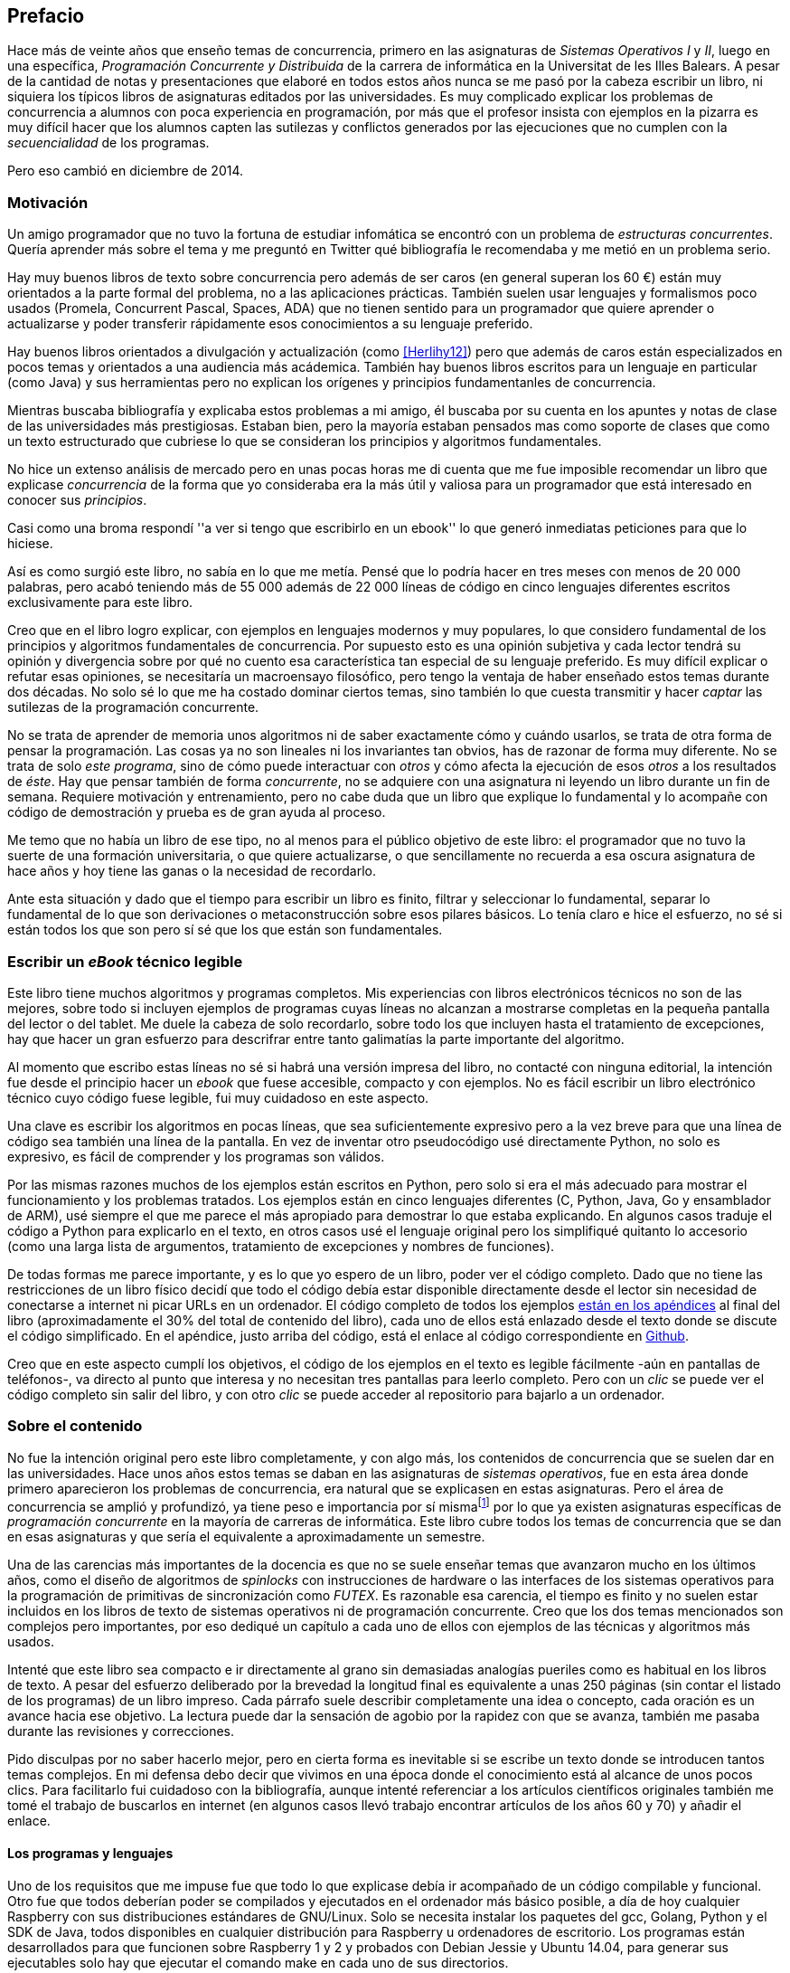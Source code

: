[preface]
== Prefacio

Hace más de veinte años que enseño temas de concurrencia, primero en las asignaturas de _Sistemas Operativos I_ y _II_, luego en una específica, _Programación Concurrente y Distribuida_ de la carrera de informática en la Universitat de les Illes Balears. A pesar de la cantidad de notas y presentaciones que elaboré en todos estos años nunca se me pasó por la cabeza escribir un libro, ni siquiera los típicos libros de asignaturas editados por las universidades. Es muy complicado explicar los problemas de concurrencia a alumnos con poca experiencia en programación, por más que el profesor insista con ejemplos en la pizarra es muy difícil hacer que los alumnos capten las sutilezas y conflictos generados por las ejecuciones que no cumplen con la _secuencialidad_ de los programas.

Pero eso cambió en diciembre de 2014.

=== Motivación
Un amigo programador que no tuvo la fortuna de estudiar infomática se encontró con un problema de _estructuras concurrentes_. Quería aprender más sobre el tema y me preguntó en Twitter qué bibliografía le recomendaba y me metió en un problema serio.

Hay muy buenos libros de texto sobre concurrencia pero además de ser caros (en general superan los 60 €) están muy orientados a la parte formal del problema, no a las aplicaciones prácticas. También suelen usar lenguajes y formalismos poco usados (Promela, Concurrent Pascal, Spaces, ADA) que no tienen sentido para un programador que quiere aprender o actualizarse y poder transferir rápidamente esos conocimientos a su lenguaje preferido.

Hay buenos libros orientados a divulgación y actualización (como <<Herlihy12>>) pero que además de caros están especializados en pocos temas y orientados a una audiencia más acádemica. También hay buenos libros escritos para un lenguaje en particular (como Java) y sus herramientas pero no explican los orígenes y principios fundamentanles de concurrencia.

Mientras buscaba bibliografía y explicaba estos problemas a mi amigo, él buscaba por su cuenta en los apuntes y notas de clase de las universidades más prestigiosas. Estaban bien, pero la mayoría estaban pensados mas como soporte de clases que como un texto estructurado que cubriese lo que se consideran los principios y algoritmos fundamentales.

No hice un extenso análisis de mercado pero en unas pocas horas me di cuenta que me fue imposible recomendar un libro que explicase _concurrencia_ de la forma que yo consideraba era la más útil y valiosa para un programador que está interesado en conocer sus _principios_.

Casi como una broma respondí ''a ver si tengo que escribirlo en un ebook'' lo que generó inmediatas peticiones para que lo hiciese.

Así es como surgió este libro, no sabía en lo que me metía. Pensé que lo podría hacer en tres meses con menos de 20 000 palabras, pero acabó teniendo más de 55 000 además de 22 000 líneas de código en cinco lenguajes diferentes escritos exclusivamente para este libro.

Creo que en el libro logro explicar, con ejemplos en lenguajes modernos y muy populares, lo que considero fundamental de los principios y algoritmos fundamentales de concurrencia. Por supuesto esto es una opinión subjetiva y cada lector tendrá su opinión y divergencia sobre por qué no cuento esa característica tan especial de su lenguaje preferido. Es muy difícil explicar o refutar esas opiniones, se necesitaría un macroensayo filosófico, pero tengo la ventaja de haber enseñado estos temas durante dos décadas. No solo sé lo que me ha costado dominar ciertos temas, sino también lo que cuesta transmitir y hacer _captar_ las sutilezas de la programación concurrente.

No se trata de aprender de memoria unos algoritmos ni de saber exactamente cómo y cuándo usarlos, se trata de otra forma de pensar la programación. Las cosas ya no son lineales ni los invariantes tan obvios, has de razonar de forma muy diferente. No se trata de solo _este programa_, sino de cómo puede interactuar con _otros_ y cómo afecta la ejecución de esos _otros_ a los resultados de _éste_. Hay que pensar también de forma _concurrente_, no se adquiere con una asignatura ni leyendo un libro durante un fin de semana. Requiere motivación y entrenamiento, pero no cabe duda que un libro que explique lo fundamental y lo acompañe con código de demostración y prueba es de gran ayuda al proceso.

Me temo que no había un libro de ese tipo, no al menos para el público objetivo de este libro: el programador que no tuvo la suerte de una formación universitaria, o que quiere actualizarse, o que sencillamente no recuerda a esa oscura asignatura de hace años y hoy tiene las ganas o la necesidad de recordarlo.

Ante esta situación y dado que el tiempo para escribir un libro es finito, filtrar y seleccionar lo fundamental, separar lo fundamental de lo que son derivaciones o metaconstrucción sobre esos pilares básicos. Lo tenía claro e hice el esfuerzo, no sé si están todos los que son pero sí sé que los que están son fundamentales.

=== Escribir un _eBook_ técnico legible
Este libro tiene muchos algoritmos y programas completos. Mis experiencias con libros electrónicos técnicos no son de las mejores, sobre todo si incluyen ejemplos de programas cuyas líneas no alcanzan a mostrarse completas en la pequeña pantalla del lector o del tablet. Me duele la cabeza de solo recordarlo, sobre todo los que incluyen hasta el tratamiento de excepciones, hay que hacer un gran esfuerzo para descrifrar entre tanto galimatías la parte importante del algoritmo.

Al momento que escribo estas líneas no sé si habrá una versión impresa del libro, no contacté con ninguna editorial, la intención fue desde el principio hacer un _ebook_ que fuese accesible, compacto y con ejemplos. No es fácil escribir un libro electrónico técnico cuyo código fuese legible, fui muy cuidadoso en este aspecto.

Una clave es escribir los algoritmos en pocas líneas, que sea suficientemente expresivo pero a la vez breve para que una línea de código sea también una línea de la pantalla. En vez de inventar otro pseudocódigo usé directamente Python, no solo es expresivo, es fácil de comprender y los programas son válidos.

Por las mismas razones muchos de los ejemplos están escritos en Python, pero solo si era el más adecuado para mostrar el funcionamiento y los problemas tratados. Los ejemplos están en cinco lenguajes diferentes (C, Python, Java, Go y ensamblador de ARM), usé siempre el que me parece el más apropiado para demostrar lo que estaba explicando. En algunos casos traduje el código a Python para explicarlo en el texto, en otros casos usé el lenguaje original pero los simplifiqué quitanto lo accesorio (como una larga lista de argumentos, tratamiento de excepciones y nombres de funciones).

De todas formas me parece importante, y es lo que yo espero de un libro, poder ver el código completo. Dado que no tiene las restricciones de un libro físico decidí que todo el código debía estar disponible directamente desde el lector sin necesidad de conectarse a internet ni picar URLs en un ordenador. El código completo de todos los ejemplos <<source_code, están en los apéndices>> al final del libro (aproximadamente el 30% del total de contenido del libro), cada uno de ellos está enlazado desde el texto donde se discute el código simplificado. En el apéndice, justo arriba del código, está el enlace al código correspondiente en https://github.com/gallir/concurrencia_source_samples[Github].

Creo que en este aspecto cumplí los objetivos, el código de los ejemplos en el texto es legible fácilmente -aún en pantallas de teléfonos-, va directo al punto que interesa y no necesitan tres pantallas para leerlo completo. Pero con un _clic_ se puede ver el código completo sin salir del libro, y con otro _clic_ se puede acceder al repositorio para bajarlo a un ordenador.


=== Sobre el contenido
No fue la intención original pero este libro completamente, y con algo más, los contenidos de concurrencia que se suelen dar en las universidades. Hace unos años estos temas se daban en las asignaturas de _sistemas operativos_, fue en esta área donde primero aparecieron los problemas de concurrencia, era natural que se explicasen en estas asignaturas. Pero el área de concurrencia se amplió y profundizó, ya tiene peso e importancia por sí mismafootnote:[Algunos consideramos que es clave en la formación, forma parte de los _principios fundamentales_ de la informática.] por lo que ya existen asignaturas específicas de _programación concurrente_ en la mayoría de carreras de informática. Este libro cubre todos los temas de concurrencia que se dan en esas asignaturas y que sería el equivalente a aproximadamente un semestre.

Una de las carencias más importantes de la docencia es que no se suele enseñar temas que avanzaron mucho en los últimos años, como el diseño de algoritmos de _spinlocks_ con instrucciones de hardware o las interfaces de los sistemas operativos para la programación de primitivas de sincronización como _FUTEX_. Es razonable esa carencia, el tiempo es finito y no suelen estar incluidos en los libros de texto de sistemas operativos ni de programación concurrente. Creo que los dos temas mencionados son complejos pero importantes, por eso dediqué un capítulo a cada uno de ellos con ejemplos de las técnicas y algoritmos más usados.

Intenté que este libro sea compacto e ir directamente al grano sin demasiadas analogías pueriles como es habitual en los libros de texto. A pesar del esfuerzo deliberado por la brevedad la longitud final es equivalente a unas 250 páginas (sin contar el listado de los programas) de un libro impreso. Cada párrafo suele describir completamente una idea o concepto, cada oración es un avance hacia ese objetivo. La lectura puede dar la sensación de agobio por la rapidez con que se avanza, también me pasaba durante las revisiones y correcciones.

Pido disculpas por no saber hacerlo mejor, pero en cierta forma es inevitable si se escribe un texto donde se introducen tantos temas complejos. En mi defensa debo decir que vivimos en una época donde el conocimiento está al alcance de unos pocos clics. Para facilitarlo fui cuidadoso con la bibliografía, aunque intenté referenciar a los artículos científicos originales también me tomé el trabajo de buscarlos en internet (en algunos casos llevó trabajo encontrar artículos de los años 60 y 70) y añadir el enlace.

==== Los programas y lenguajes
Uno de los requisitos que me impuse fue que todo lo que explicase debía ir acompañado de un código compilable y funcional. Otro fue que todos deberían poder se compilados y ejecutados en el ordenador más básico posible, a día de hoy cualquier Raspberry con sus distribuciones estándares de GNU/Linux. Solo se necesita instalar los paquetes del gcc, Golang, Python y el SDK de Java, todos disponibles en cualquier distribución para Raspberry u ordenadores de escritorio. Los programas están desarrollados para que funcionen sobre Raspberry 1 y 2 y probados con Debian Jessie y Ubuntu 14.04, para generar sus ejecutables solo hay que ejecutar el comando +make+ en cada uno de sus directorios.

La regla para usar uno u otro lenguaje de programación fue elegir el más apto para el tema que se discute, si era una buena opción usaba Python. Para _monitores_ usé principalmente Java porque es un lenguaje muy popular que incluye a los monitores como construcción sintáctica del lenguaje. Para _canales_ usé Go por la misma razón, los canales son una construcción del lenguaje.

Hay bastantes ejemplos en C, lo usé cuando no había opción de hacerlo en otro lenguaje o porque éste era el más adecuado para ese caso. Mi opinión es que todos los programadores deberían saber C, su gramática es muy sencilla y a la vez está muy próximo a la arquitectura. Si no se conoce ensamblador es la mejor forma de tener una idea de las transformaciones que deben hacer los intérpretes y máquinas virtuales (la mayoría de ellas programadas en C o C++) para pasar de abstracciones de alto nivel a código ejecutable por el procesador. En general es notable la diferencia de calidad de código de los programadores que conocen qué ocurre tras las bambalinas de la máquina virtual respecto a los que lo ignoran completamente. Pero no te preocupes si no sabes C, los programas son breves, se usan siempre las mismas funciones y están explicados -a veces línea a línea-.

Usé ensamblador en un <<stack_llsc_freelist_s, único caso>>, no había otra opción para demostrar el funcionamiento de las instrucciones de sincronización de _LL/SC_. Afortunadamente los procesadores ARM de ambos modelos de Raspberry (ARMv6 y ARMv7) soportan esas instrucciones, por lo que no hace falta hardware especial o caro.

En algunos algoritmos hay ejemplos en varios lenguajes diferentes, me pareció oportuno mostrarlos cómo se hacen en cada uno de ellos, o cómo se pueden construir mecanismos similares (notablemente simular monitores en C y Python). Para los que conozcan un lenguaje mejor que otro puede ser clarificador. De todas maneras nunca está mal acostumbrarse a interpreter algoritmos en varios lenguajes, es la mejor forma de perder el miedo a aprender lenguajes.

==== Terminología
Escribí el libro en castellano porque pensé que sería mucho más sencillo que hacerlo en inglés, ahora pienso que quizás me complicó más. No leo libros técnicos de informática en castellano, siempre en su original en inglés por lo que no domino la terminología técnica en castellano. He tenido que dedicar mucho tiempo a encontrar las traducciones adecuadas para los nombres técnicos, espero haber hecho un buen trabajo. Pero me negué a traducir algunas palabras que son parte de nuestro vocabulario habitual como _array_, _buffer_, _spinlock_ o _scheduler_.

Una parte importante del aprendizaje y entrenamiento de cualquier área de conocimiento es conocer la terminología técnica, ésta permite la discusión y transmisión del conocimiento de forma más compacta y sin ambigüedades. Para bien o para mal la lengua vehicular de la informática es el inglés por lo que es importante conocer también la terminología técnica en ese idioma. En este aspecto también fui cuidadoso de poner su equivalente en inglés cada vez que introduzco un concepto o palabra nueva.

Tampoco es fácil seleccionar una palabra en particular, muchas veces doy varios sinónimos -en castellano y en inglés- porque no hay un consenso unánime y universal. Algunos términos se usan más en el entorno científico (como _lock-free_ y _critical section_) y en ingeniería se refieren a lo mismo con otros diferentes (_deadlock-free_ y _mutual exclusion_ respectivamente), para estos casos inicialmente describo ambos términos (en inglés y castellano) y los uso indistintamente.


==== Estructura

<<processes_concurrency>>:: Es la introducción a concurrencia, procesos e hilos y cómo son gestionados y planificados por el sistema operativo. Describe el problema del intercalado y cómo es el responsable de los problemas de concurrencia. Me parece que es un capítulo sencillo de entender y de lectura fácil pero importante porque define con claridad qué es la _programación concurrente_ y por qué no debe confundirse con paralelismo.

<<mutual_exclusion>>:: Describe las soluciones por software al problema fundamental de concurrencia, la exclusión mutua. Se comienzan con los casos más sencillos para dos procesos hasta acabar en soluciones genéricas. Su objetivo también es enseñar cómo se razonan, diseñan y evalúan los programas concurrentes. Si tienes experiencia con programación concurrente y conocen el algoritmo de la panadería podrías saltarte este capítulo, pero si no tienes experiencia o no recuerdas los requisitos y sus razones es de lectura obligada.

<<barriers>>:: Las soluciones por software no funcionan si no se tiene en cuenta la evolución y funcionamiento de los procesadores modernos, arquitecturas de multiprocesamiento y modelos de coherencia de la memoria caché. De lectura obligada si no sabes por qué los procesadores no aseguran la consistencia secuencial o qué son las barreras de memoria.

<<hardware>>:: Se describen las instrucciones de hardware diseñadas para facilitar la sincronización de procesos, cómo usarlas para solucionar la exclusión mutua con _spinlocks_ básicos, los problemas _ocultos_ y sus soluciones. Salvo la última parte donde se discute y soluciona el _problema ABA_ no me parece un capítulo muy complejo pero sí muy pedagógico del porqué y cómo se diseñan las operaciones atómicas de los procesadores.

<<spinlocks>>:: Es el capítulo más extenso y quizás el más complejo, trata temas que habitualmente no aparecen en los libros de texto (quizás por la complejidad). Avanza en el tema de _spinlock_, explica cómo hacer más eficientes los _spinlocks_ simples y los algoritmos más complejos desarrollados recientemente. Es de lectura obligada para los que pretenden convertirse en programadores de sistemas operativos, de sistemas empotrados, o de los que tienen que trabajar con _estructuras concurrentes_ muy usadas en bases de datos, máquinas virtuales o intérpretes de lenguajes.

<<semaphores>>:: Con éste comienza una segunda parte bien diferenciada, mientras que en los anteriores capítulos se trataban algoritmos con espera activa a partir de este se tratan las soluciones para evitar esas esperas activas haciendo que los procesos se bloqueen cuando no deben continuar. El concepto de semáforos fue el primero en este sentido, lo inventó Dijkstra a finales de la década de 1960 y es sin duda un pilar fundamental de todas las construcciones posteriores para sincronización de procesos. No me parece un capítulo complejo pero sí define muchos conceptos fundamentales, de lectura obligada aunque creas que sabes de semáforos.

<<futex>>:: Es una interfaz del núcleo Linux diseñada específicamente para que los programas y librerías implementen mecanismos de sincronización de procesos de forma muy eficiente. Quizás este es el segundo capítulo en complejidad pero me parece importante porque enseña cómo se implementan a bajo nivel las primitivas de sincronización que usan todos las librerías (incluidas las POSIX Threads) y maquinas virtuales. Dado que es una interfaz de interacciones complejas entre el núcleo y el proceso de usuario es difícil encontrar buena documentación de introducción y no se suele estudiar nada similar en las asignaturas universitarias. No es necesario leer este capítulo para comprender los demás pero es uno de los que más he disfrutado escribiendo, no entendería a los programadores que no les interese este tipo de detalles.

<<monitors>>:: La construcción de monitores se inventó para solucionar los mismos problemas de sincronización que los semáforos de una forma más estructurada. A pesar que es una construcción sintáctica de un lenguaje tan popular como Java pocos programadores lo conocen. Quizás se deba a que en los libros de texto se enseñan monitores con el casi desaparecido _Concurrent Pascal_ o ADA y se sedimenta la idea de que es un concepto antiguo o abandonado. Creo que la lectura es bastante accesible, de interés para todos los programadores, especialmente los que programan en Java o con las librerías POSIX Threads (las variables de condición surgieron de los monitores).

<<channels>>:: Está basado en el concepto de _comunicación de procesos secuenciales_ que inventó Hoare en 1978 como un modelo genérico de computación de procesos independientes que se comunican y sincronizan unicamente a través de intercambio de mensajes atómicos. Otros modelos de más alto nivel, como _actores_ o _agentes asincrónicos_ son similares y/o derivados de _CSP_. La ventaja de los canales es que no requiere compartir memoria, de hecho la idea es no tener que hacerlo nunca. Libera de los problemas de exclusion mutua en recursos compartidos y facilita la implementación de procesos independientes que pueden ejecutarse en paralelo. Erlang es un lenguaje que se basa en el modelo _CSP_, en 2010 se publicó la primera versión de Go, otro lenguaje basado en los mismos conceptos, es muy probable que en tu vida profesional debas programar en un lenguaje que use canales. Al final del capítulo se muestran ejemplos sencillos pero claves de computación en paralelo y distribuida con canales. El capítulo es fácil de leer, con todos sus ejemplos en Go (interesante también para los que quieran aprender Go o aprender los patrones básicos de concurrencia con canales).
